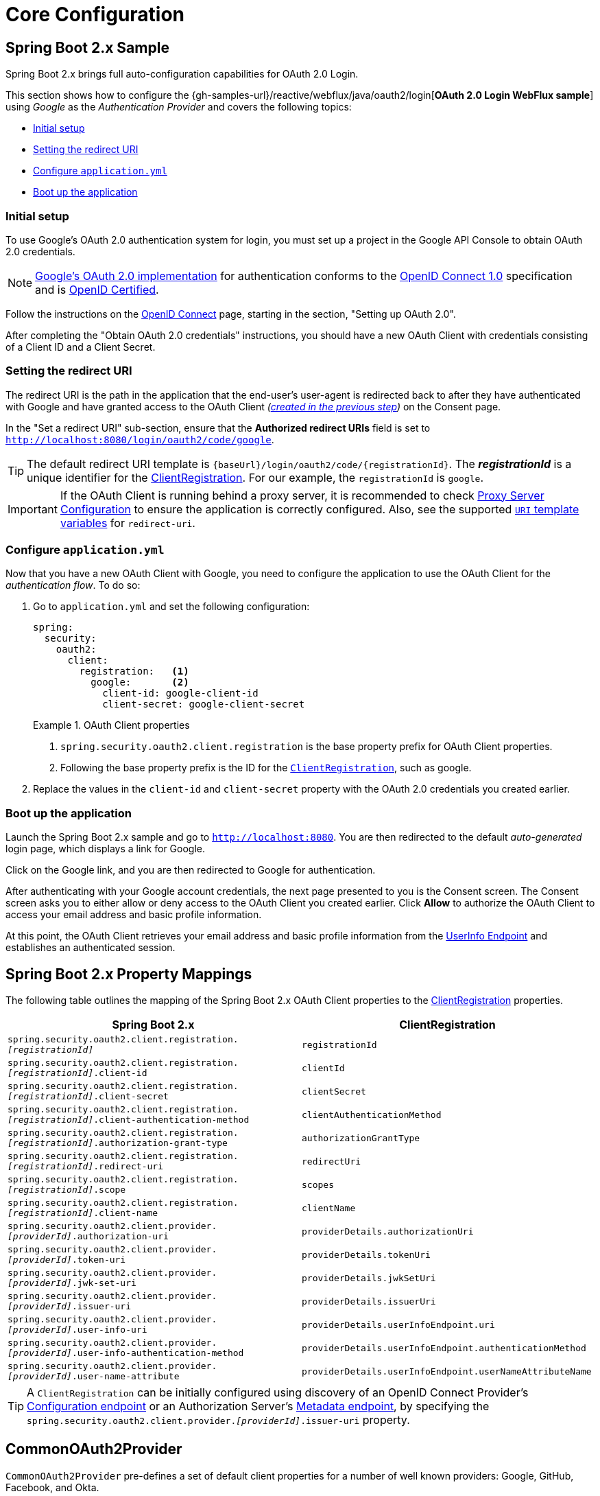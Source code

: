= Core Configuration

[[webflux-oauth2-login-sample]]
== Spring Boot 2.x Sample

Spring Boot 2.x brings full auto-configuration capabilities for OAuth 2.0 Login.

This section shows how to configure the {gh-samples-url}/reactive/webflux/java/oauth2/login[*OAuth 2.0 Login WebFlux sample*] using _Google_ as the _Authentication Provider_ and covers the following topics:

* <<webflux-oauth2-login-sample-setup,Initial setup>>
* <<webflux-oauth2-login-sample-redirect,Setting the redirect URI>>
* <<webflux-oauth2-login-sample-config,Configure `application.yml`>>
* <<webflux-oauth2-login-sample-start,Boot up the application>>


[[webflux-oauth2-login-sample-setup]]
=== Initial setup

To use Google's OAuth 2.0 authentication system for login, you must set up a project in the Google API Console to obtain OAuth 2.0 credentials.

NOTE: https://developers.google.com/identity/protocols/OpenIDConnect[Google's OAuth 2.0 implementation] for authentication conforms to the  https://openid.net/connect/[OpenID Connect 1.0] specification and is https://openid.net/certification/[OpenID Certified].

Follow the instructions on the https://developers.google.com/identity/protocols/OpenIDConnect[OpenID Connect] page, starting in the section, "Setting up OAuth 2.0".

After completing the "Obtain OAuth 2.0 credentials" instructions, you should have a new OAuth Client with credentials consisting of a Client ID and a Client Secret.


[[webflux-oauth2-login-sample-redirect]]
=== Setting the redirect URI

The redirect URI is the path in the application that the end-user's user-agent is redirected back to after they have authenticated with Google and have granted access to the OAuth Client _(<<webflux-oauth2-login-sample-setup,created in the previous step>>)_ on the Consent page.

In the "Set a redirect URI" sub-section, ensure that the *Authorized redirect URIs* field is set to `http://localhost:8080/login/oauth2/code/google`.

TIP: The default redirect URI template is `+{baseUrl}/login/oauth2/code/{registrationId}+`.
The *_registrationId_* is a unique identifier for the xref:reactive/oauth2/client/core.adoc#oauth2Client-client-registration[ClientRegistration].
For our example, the `registrationId` is `google`.

IMPORTANT: If the OAuth Client is running behind a proxy server, it is recommended to check xref:features/exploits/http.adoc#http-proxy-server[Proxy Server Configuration] to ensure the application is correctly configured.
Also, see the supported xref:reactive/oauth2/client/authorization-grants.adoc#oauth2Client-auth-code-redirect-uri[ `URI` template variables] for `redirect-uri`.


[[webflux-oauth2-login-sample-config]]
=== Configure `application.yml`

Now that you have a new OAuth Client with Google, you need to configure the application to use the OAuth Client for the _authentication flow_.
To do so:

. Go to `application.yml` and set the following configuration:
+
[source,yaml]
----
spring:
  security:
    oauth2:
      client:
        registration:	<1>
          google:	<2>
            client-id: google-client-id
            client-secret: google-client-secret
----
+
.OAuth Client properties
====
<1> `spring.security.oauth2.client.registration` is the base property prefix for OAuth Client properties.
<2> Following the base property prefix is the ID for the xref:reactive/oauth2/client/core.adoc#oauth2Client-client-registration[`ClientRegistration`], such as google.
====

. Replace the values in the `client-id` and `client-secret` property with the OAuth 2.0 credentials you created earlier.


[[webflux-oauth2-login-sample-start]]
=== Boot up the application

Launch the Spring Boot 2.x sample and go to `http://localhost:8080`.
You are then redirected to the default _auto-generated_ login page, which displays a link for Google.

Click on the Google link, and you are then redirected to Google for authentication.

After authenticating with your Google account credentials, the next page presented to you is the Consent screen.
The Consent screen asks you to either allow or deny access to the OAuth Client you created earlier.
Click *Allow* to authorize the OAuth Client to access your email address and basic profile information.

At this point, the OAuth Client retrieves your email address and basic profile information from the https://openid.net/specs/openid-connect-core-1_0.html#UserInfo[UserInfo Endpoint] and establishes an authenticated session.


[[oauth2login-boot-property-mappings]]
== Spring Boot 2.x Property Mappings

The following table outlines the mapping of the Spring Boot 2.x OAuth Client properties to the xref:reactive/oauth2/client/core.adoc#oauth2Client-client-registration[ClientRegistration] properties.

|===
|Spring Boot 2.x |ClientRegistration

|`spring.security.oauth2.client.registration._[registrationId]_`
|`registrationId`

|`spring.security.oauth2.client.registration._[registrationId]_.client-id`
|`clientId`

|`spring.security.oauth2.client.registration._[registrationId]_.client-secret`
|`clientSecret`

|`spring.security.oauth2.client.registration._[registrationId]_.client-authentication-method`
|`clientAuthenticationMethod`

|`spring.security.oauth2.client.registration._[registrationId]_.authorization-grant-type`
|`authorizationGrantType`

|`spring.security.oauth2.client.registration._[registrationId]_.redirect-uri`
|`redirectUri`

|`spring.security.oauth2.client.registration._[registrationId]_.scope`
|`scopes`

|`spring.security.oauth2.client.registration._[registrationId]_.client-name`
|`clientName`

|`spring.security.oauth2.client.provider._[providerId]_.authorization-uri`
|`providerDetails.authorizationUri`

|`spring.security.oauth2.client.provider._[providerId]_.token-uri`
|`providerDetails.tokenUri`

|`spring.security.oauth2.client.provider._[providerId]_.jwk-set-uri`
|`providerDetails.jwkSetUri`

|`spring.security.oauth2.client.provider._[providerId]_.issuer-uri`
|`providerDetails.issuerUri`

|`spring.security.oauth2.client.provider._[providerId]_.user-info-uri`
|`providerDetails.userInfoEndpoint.uri`

|`spring.security.oauth2.client.provider._[providerId]_.user-info-authentication-method`
|`providerDetails.userInfoEndpoint.authenticationMethod`

|`spring.security.oauth2.client.provider._[providerId]_.user-name-attribute`
|`providerDetails.userInfoEndpoint.userNameAttributeName`
|===

[TIP]
A `ClientRegistration` can be initially configured using discovery of an OpenID Connect Provider's https://openid.net/specs/openid-connect-discovery-1_0.html#ProviderConfig[Configuration endpoint] or an Authorization Server's https://tools.ietf.org/html/rfc8414#section-3[Metadata endpoint], by specifying the `spring.security.oauth2.client.provider._[providerId]_.issuer-uri` property.


[[webflux-oauth2-login-common-oauth2-provider]]
== CommonOAuth2Provider

`CommonOAuth2Provider` pre-defines a set of default client properties for a number of well known providers: Google, GitHub, Facebook, and Okta.

For example, the `authorization-uri`, `token-uri`, and `user-info-uri` do not change often for a Provider.
Therefore, it makes sense to provide default values in order to reduce the required configuration.

As demonstrated previously, when we <<webflux-oauth2-login-sample-config,configured a Google client>>, only the `client-id` and `client-secret` properties are required.

The following listing shows an example:

[source,yaml]
----
spring:
  security:
    oauth2:
      client:
        registration:
          google:
            client-id: google-client-id
            client-secret: google-client-secret
----

[TIP]
The auto-defaulting of client properties works seamlessly here because the `registrationId` (`google`) matches the `GOOGLE` `enum` (case-insensitive) in `CommonOAuth2Provider`.

For cases where you may want to specify a different `registrationId`, such as `google-login`, you can still leverage auto-defaulting of client properties by configuring the `provider` property.

The following listing shows an example:

[source,yaml]
----
spring:
  security:
    oauth2:
      client:
        registration:
          google-login:	<1>
            provider: google	<2>
            client-id: google-client-id
            client-secret: google-client-secret
----
<1> The `registrationId` is set to `google-login`.
<2> The `provider` property is set to `google`, which will leverage the auto-defaulting of client properties set in `CommonOAuth2Provider.GOOGLE.getBuilder()`.


[[webflux-oauth2-login-custom-provider-properties]]
== Configuring Custom Provider Properties

There are some OAuth 2.0 Providers that support multi-tenancy, which results in different protocol endpoints for each tenant (or sub-domain).

For example, an OAuth Client registered with Okta is assigned to a specific sub-domain and have their own protocol endpoints.

For these cases, Spring Boot 2.x provides the following base property for configuring custom provider properties: `spring.security.oauth2.client.provider._[providerId]_`.

The following listing shows an example:

[source,yaml]
----
spring:
  security:
    oauth2:
      client:
        registration:
          okta:
            client-id: okta-client-id
            client-secret: okta-client-secret
        provider:
          okta:	<1>
            authorization-uri: https://your-subdomain.oktapreview.com/oauth2/v1/authorize
            token-uri: https://your-subdomain.oktapreview.com/oauth2/v1/token
            user-info-uri: https://your-subdomain.oktapreview.com/oauth2/v1/userinfo
            user-name-attribute: sub
            jwk-set-uri: https://your-subdomain.oktapreview.com/oauth2/v1/keys
----

<1> The base property (`spring.security.oauth2.client.provider.okta`) allows for custom configuration of protocol endpoint locations.


[[webflux-oauth2-login-override-boot-autoconfig]]
== Overriding Spring Boot 2.x Auto-configuration

The Spring Boot 2.x auto-configuration class for OAuth Client support is `ReactiveOAuth2ClientAutoConfiguration`.

It performs the following tasks:

* Registers a `ReactiveClientRegistrationRepository` `@Bean` composed of `ClientRegistration`(s) from the configured OAuth Client properties.
* Registers a `SecurityWebFilterChain` `@Bean` and enables OAuth 2.0 Login through `serverHttpSecurity.oauth2Login()`.

If you need to override the auto-configuration based on your specific requirements, you may do so in the following ways:

* <<webflux-oauth2-login-register-reactiveclientregistrationrepository-bean,Register a ReactiveClientRegistrationRepository @Bean>>
* <<webflux-oauth2-login-register-securitywebfilterchain-bean,Register a SecurityWebFilterChain @Bean>>
* <<webflux-oauth2-login-completely-override-autoconfiguration,Completely Override the Auto-configuration>>


[[webflux-oauth2-login-register-reactiveclientregistrationrepository-bean]]
=== Register a ReactiveClientRegistrationRepository @Bean

The following example shows how to register a `ReactiveClientRegistrationRepository` `@Bean`:

====
.Java
[source,java,role="primary",attrs="-attributes"]
----
@Configuration
public class OAuth2LoginConfig {

	@Bean
	public ReactiveClientRegistrationRepository clientRegistrationRepository() {
		return new InMemoryReactiveClientRegistrationRepository(this.googleClientRegistration());
	}

	private ClientRegistration googleClientRegistration() {
		return ClientRegistration.withRegistrationId("google")
				.clientId("google-client-id")
				.clientSecret("google-client-secret")
				.clientAuthenticationMethod(ClientAuthenticationMethod.CLIENT_SECRET_BASIC)
				.authorizationGrantType(AuthorizationGrantType.AUTHORIZATION_CODE)
				.redirectUri("{baseUrl}/login/oauth2/code/{registrationId}")
				.scope("openid", "profile", "email", "address", "phone")
				.authorizationUri("https://accounts.google.com/o/oauth2/v2/auth")
				.tokenUri("https://www.googleapis.com/oauth2/v4/token")
				.userInfoUri("https://www.googleapis.com/oauth2/v3/userinfo")
				.userNameAttributeName(IdTokenClaimNames.SUB)
				.jwkSetUri("https://www.googleapis.com/oauth2/v3/certs")
				.clientName("Google")
				.build();
	}
}
----

.Kotlin
[source,kotlin,role="secondary",attrs="-attributes"]
----
@Configuration
class OAuth2LoginConfig {

    @Bean
    fun clientRegistrationRepository(): ReactiveClientRegistrationRepository {
        return InMemoryReactiveClientRegistrationRepository(googleClientRegistration())
    }

    private fun googleClientRegistration(): ClientRegistration {
        return ClientRegistration.withRegistrationId("google")
                .clientId("google-client-id")
                .clientSecret("google-client-secret")
                .clientAuthenticationMethod(ClientAuthenticationMethod.CLIENT_SECRET_BASIC)
                .authorizationGrantType(AuthorizationGrantType.AUTHORIZATION_CODE)
                .redirectUri("{baseUrl}/login/oauth2/code/{registrationId}")
                .scope("openid", "profile", "email", "address", "phone")
                .authorizationUri("https://accounts.google.com/o/oauth2/v2/auth")
                .tokenUri("https://www.googleapis.com/oauth2/v4/token")
                .userInfoUri("https://www.googleapis.com/oauth2/v3/userinfo")
                .userNameAttributeName(IdTokenClaimNames.SUB)
                .jwkSetUri("https://www.googleapis.com/oauth2/v3/certs")
                .clientName("Google")
                .build()
    }
}
----
====


[[webflux-oauth2-login-register-securitywebfilterchain-bean]]
=== Register a SecurityWebFilterChain @Bean

The following example shows how to register a `SecurityWebFilterChain` `@Bean` with `@EnableWebFluxSecurity` and enable OAuth 2.0 login through `serverHttpSecurity.oauth2Login()`:

.OAuth2 Login Configuration
====
.Java
[source,java,role="primary"]
----
@EnableWebFluxSecurity
public class OAuth2LoginSecurityConfig {

	@Bean
	public SecurityWebFilterChain securityWebFilterChain(ServerHttpSecurity http) {
		http
			.authorizeExchange(authorize -> authorize
				.anyExchange().authenticated()
			)
			.oauth2Login(withDefaults());

		return http.build();
	}
}
----

.Kotlin
[source,kotlin,role="secondary"]
----
@EnableWebFluxSecurity
class OAuth2LoginSecurityConfig {

    @Bean
    fun securityWebFilterChain(http: ServerHttpSecurity): SecurityWebFilterChain {
        http {
            authorizeExchange {
                authorize(anyExchange, authenticated)
            }
            oauth2Login { }
        }

        return http.build()
    }
}
----
====


[[webflux-oauth2-login-completely-override-autoconfiguration]]
=== Completely Override the Auto-configuration

The following example shows how to completely override the auto-configuration by registering a `ReactiveClientRegistrationRepository` `@Bean` and a `SecurityWebFilterChain` `@Bean`.

.Overriding the auto-configuration
====
.Java
[source,java,role="primary",attrs="-attributes"]
----
@EnableWebFluxSecurity
public class OAuth2LoginConfig {

	@Bean
	public SecurityWebFilterChain securityWebFilterChain(ServerHttpSecurity http) {
		http
			.authorizeExchange(authorize -> authorize
				.anyExchange().authenticated()
			)
			.oauth2Login(withDefaults());

		return http.build();
	}

	@Bean
	public ReactiveClientRegistrationRepository clientRegistrationRepository() {
		return new InMemoryReactiveClientRegistrationRepository(this.googleClientRegistration());
	}

	private ClientRegistration googleClientRegistration() {
		return ClientRegistration.withRegistrationId("google")
				.clientId("google-client-id")
				.clientSecret("google-client-secret")
				.clientAuthenticationMethod(ClientAuthenticationMethod.CLIENT_SECRET_BASIC)
				.authorizationGrantType(AuthorizationGrantType.AUTHORIZATION_CODE)
				.redirectUri("{baseUrl}/login/oauth2/code/{registrationId}")
				.scope("openid", "profile", "email", "address", "phone")
				.authorizationUri("https://accounts.google.com/o/oauth2/v2/auth")
				.tokenUri("https://www.googleapis.com/oauth2/v4/token")
				.userInfoUri("https://www.googleapis.com/oauth2/v3/userinfo")
				.userNameAttributeName(IdTokenClaimNames.SUB)
				.jwkSetUri("https://www.googleapis.com/oauth2/v3/certs")
				.clientName("Google")
				.build();
	}
}
----

.Kotlin
[source,kotlin,role="secondary",attrs="-attributes"]
----
@EnableWebFluxSecurity
class OAuth2LoginConfig {

    @Bean
    fun securityWebFilterChain(http: ServerHttpSecurity): SecurityWebFilterChain {
        http {
            authorizeExchange {
                authorize(anyExchange, authenticated)
            }
            oauth2Login { }
        }

        return http.build()
    }

    @Bean
    fun clientRegistrationRepository(): ReactiveClientRegistrationRepository {
        return InMemoryReactiveClientRegistrationRepository(googleClientRegistration())
    }

    private fun googleClientRegistration(): ClientRegistration {
        return ClientRegistration.withRegistrationId("google")
                .clientId("google-client-id")
                .clientSecret("google-client-secret")
                .clientAuthenticationMethod(ClientAuthenticationMethod.CLIENT_SECRET_BASIC)
                .authorizationGrantType(AuthorizationGrantType.AUTHORIZATION_CODE)
                .redirectUri("{baseUrl}/login/oauth2/code/{registrationId}")
                .scope("openid", "profile", "email", "address", "phone")
                .authorizationUri("https://accounts.google.com/o/oauth2/v2/auth")
                .tokenUri("https://www.googleapis.com/oauth2/v4/token")
                .userInfoUri("https://www.googleapis.com/oauth2/v3/userinfo")
                .userNameAttributeName(IdTokenClaimNames.SUB)
                .jwkSetUri("https://www.googleapis.com/oauth2/v3/certs")
                .clientName("Google")
                .build()
    }
}
----
====


[[webflux-oauth2-login-javaconfig-wo-boot]]
== Java Configuration without Spring Boot 2.x

If you are not able to use Spring Boot 2.x and would like to configure one of the pre-defined providers in `CommonOAuth2Provider` (for example, Google), apply the following configuration:

.OAuth2 Login Configuration
====
.Java
[source,java,role="primary"]
----
@EnableWebFluxSecurity
public class OAuth2LoginConfig {

	@Bean
	public SecurityWebFilterChain securityWebFilterChain(ServerHttpSecurity http) {
		http
			.authorizeExchange(authorize -> authorize
				.anyExchange().authenticated()
			)
			.oauth2Login(withDefaults());

		return http.build();
	}

	@Bean
	public ReactiveClientRegistrationRepository clientRegistrationRepository() {
		return new InMemoryReactiveClientRegistrationRepository(this.googleClientRegistration());
	}

	@Bean
	public ReactiveOAuth2AuthorizedClientService authorizedClientService(
			ReactiveClientRegistrationRepository clientRegistrationRepository) {
		return new InMemoryReactiveOAuth2AuthorizedClientService(clientRegistrationRepository);
	}

	@Bean
	public ServerOAuth2AuthorizedClientRepository authorizedClientRepository(
			ReactiveOAuth2AuthorizedClientService authorizedClientService) {
		return new AuthenticatedPrincipalServerOAuth2AuthorizedClientRepository(authorizedClientService);
	}

	private ClientRegistration googleClientRegistration() {
		return CommonOAuth2Provider.GOOGLE.getBuilder("google")
				.clientId("google-client-id")
				.clientSecret("google-client-secret")
				.build();
	}
}
----

.Kotlin
[source,kotlin,role="secondary"]
----
@EnableWebFluxSecurity
class OAuth2LoginConfig {

    @Bean
    fun securityWebFilterChain(http: ServerHttpSecurity): SecurityWebFilterChain {
        http {
            authorizeExchange {
                authorize(anyExchange, authenticated)
            }
            oauth2Login { }
        }

        return http.build()
    }

    @Bean
    fun clientRegistrationRepository(): ReactiveClientRegistrationRepository {
        return InMemoryReactiveClientRegistrationRepository(googleClientRegistration())
    }

    @Bean
    fun authorizedClientService(
        clientRegistrationRepository: ReactiveClientRegistrationRepository
    ): ReactiveOAuth2AuthorizedClientService {
        return InMemoryReactiveOAuth2AuthorizedClientService(clientRegistrationRepository)
    }

    @Bean
    fun authorizedClientRepository(
        authorizedClientService: ReactiveOAuth2AuthorizedClientService
    ): ServerOAuth2AuthorizedClientRepository {
        return AuthenticatedPrincipalServerOAuth2AuthorizedClientRepository(authorizedClientService)
    }

    private fun googleClientRegistration(): ClientRegistration {
        return CommonOAuth2Provider.GOOGLE.getBuilder("google")
                .clientId("google-client-id")
                .clientSecret("google-client-secret")
                .build()
    }
}
----
====
